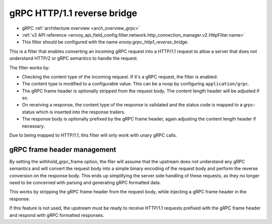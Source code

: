 .. _config_http_filters_grpc_reverse_bridge:

gRPC HTTP/1.1 reverse bridge
============================

* gRPC :ref:`architecture overview <arch_overview_grpc>`
* :ref:`v2 API reference <envoy_api_field_config.filter.network.http_connection_manager.v2.HttpFilter.name>`
* This filter should be configured with the name *envoy.grpc_http1_reverse_bridge*.

This is a filter that enables converting an incoming gRPC request into a HTTP/1.1 request to allow a server
that does not understand HTTP/2 or gRPC semantics to handle the request.

The filter works by:

* Checking the content type of the incoming request. If it's a gRPC request, the filter is enabled.
* The content type is modified to a configurable value. This can be a noop by configuring ``application/grpc``.
* The gRPC frame header is optionally stripped from the request body. The content length header will be adjusted if so.
* On receiving a response, the content type of the response is validated and the status code is mapped to a grpc-status
  which is inserted into the response trailers.
* The response body is optionally prefixed by the gRPC frame header, again adjusting the content length header if necessary.

Due to being mapped to HTTP/1.1, this filter will only work with unary gRPC calls.

gRPC frame header management
----------------------------

By setting the withhold_grpc_frame option, the filer will assume that the upstream does not understand any gRPC semantics
and will convert the request body into a simple binary encoding of the request body and perform the reverse conversion on
the response body. This ends up simplifying the server side handling of these requests, as they no longer need to be concerned
with parsing and generating gRPC formatted data.

This works by stripping the gRPC frame header from the request body, while injecting a gRPC frame header in the response.

If this feature is not used, the upstream must be ready to receive HTTP/1.1 requests prefixed with the gRPC frame header and
respond with gRPC formatted responses.

